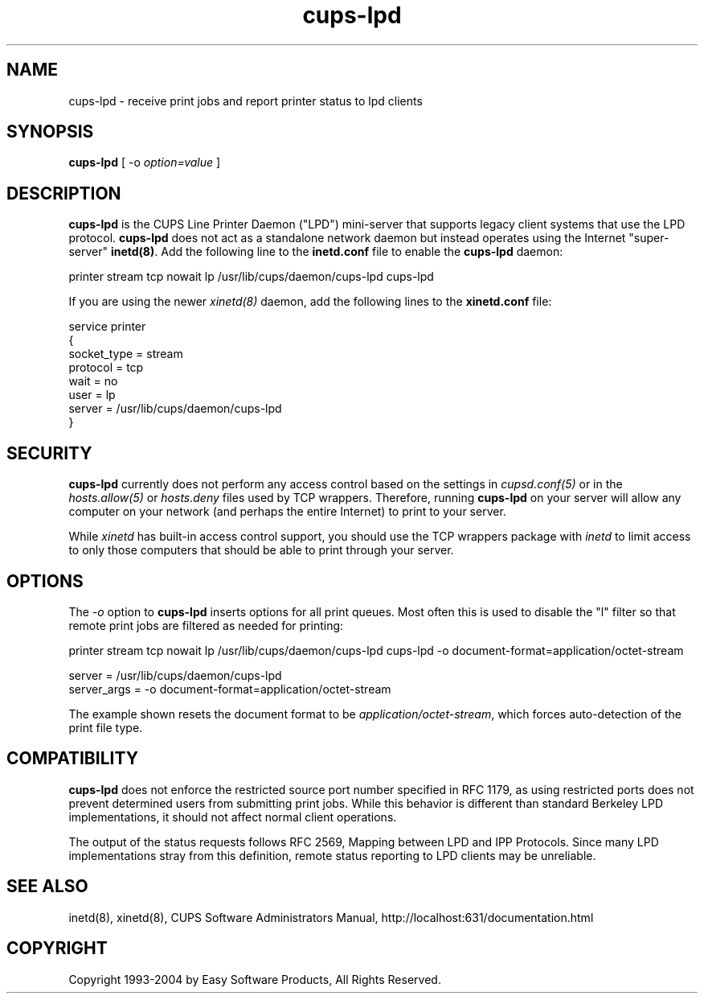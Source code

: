 .\"
.\" "$Id: cups-lpd.man,v 1.5.2.5 2004/06/29 13:15:10 mike Exp $"
.\"
.\"   cups-lpd man page for the Common UNIX Printing System (CUPS).
.\"
.\"   Copyright 1997-2004 by Easy Software Products.
.\"
.\"   These coded instructions, statements, and computer programs are the
.\"   property of Easy Software Products and are protected by Federal
.\"   copyright law.  Distribution and use rights are outlined in the file
.\"   "LICENSE.txt" which should have been included with this file.  If this
.\"   file is missing or damaged please contact Easy Software Products
.\"   at:
.\"
.\"       Attn: CUPS Licensing Information
.\"       Easy Software Products
.\"       44141 Airport View Drive, Suite 204
.\"       Hollywood, Maryland 20636-3142 USA
.\"
.\"       Voice: (301) 373-9600
.\"       EMail: cups-info@cups.org
.\"         WWW: http://www.cups.org
.\"
.TH cups-lpd 8 "Common UNIX Printing System" "4 March 2002" "Easy Software Products"
.SH NAME
cups-lpd \- receive print jobs and report printer status to lpd clients
.SH SYNOPSIS
.B cups-lpd
[ -o
.I option=value
]
.SH DESCRIPTION
\fBcups-lpd\fR is the CUPS Line Printer Daemon ("LPD") mini-server that
supports legacy client systems that use the LPD protocol.
\fBcups-lpd\fR does not act as a standalone network daemon but instead
operates using the Internet "super-server" \fBinetd(8)\fR. Add the
following line to the \fBinetd.conf\fR file to enable the
\fBcups-lpd\fR daemon:
.br
.nf

    printer stream tcp nowait lp /usr/lib/cups/daemon/cups-lpd cups-lpd
.fi
.LP
If you are using the newer \fIxinetd(8)\fR daemon, add the following
lines to the \fBxinetd.conf\fR file:
.br
.nf

    service printer
    {
        socket_type = stream
        protocol = tcp
        wait = no
        user = lp
        server = /usr/lib/cups/daemon/cups-lpd
    }
.fi
.SH SECURITY
\fBcups-lpd\fR currently does not perform any access control
based on the settings in \fIcupsd.conf(5)\fR or in the
\fIhosts.allow(5)\fR or \fIhosts.deny\fR files used by TCP
wrappers. Therefore, running \fBcups-lpd\fR on your server will
allow any computer on your network (and perhaps the entire
Internet) to print to your server.
.LP
While \fIxinetd\fR has built-in access control support, you
should use the TCP wrappers package with \fIinetd\fR to limit
access to only those computers that should be able to print
through your server.
.SH OPTIONS
The \fI-o\fR option to \fBcups-lpd\fR inserts options for all print queues.
Most often this is used to disable the "l" filter so that remote print jobs
are filtered as needed for printing:
.br
.nf

    printer stream tcp nowait lp /usr/lib/cups/daemon/cups-lpd cups-lpd \
        -o document-format=application/octet-stream

    server = /usr/lib/cups/daemon/cups-lpd
    server_args = -o document-format=application/octet-stream
.fi
.LP
The example shown resets the document format to be
\fIapplication/octet-stream\fR, which forces auto-detection of the print
file type.
.SH COMPATIBILITY
\fBcups-lpd\fR does not enforce the restricted source port
number specified in RFC 1179, as using restricted ports does not
prevent determined users from submitting print jobs. While this
behavior is different than standard Berkeley LPD
implementations, it should not affect normal client operations.
.LP
The output of the status requests follows RFC 2569, Mapping
between LPD and IPP Protocols. Since many LPD implementations
stray from this definition, remote status reporting to LPD
clients may be unreliable.
.SH SEE ALSO
inetd(8), xinetd(8),
CUPS Software Administrators Manual,
http://localhost:631/documentation.html
.SH COPYRIGHT
Copyright 1993-2004 by Easy Software Products, All Rights Reserved.
.\"
.\" End of "$Id: cups-lpd.man,v 1.5.2.5 2004/06/29 13:15:10 mike Exp $".
.\"
